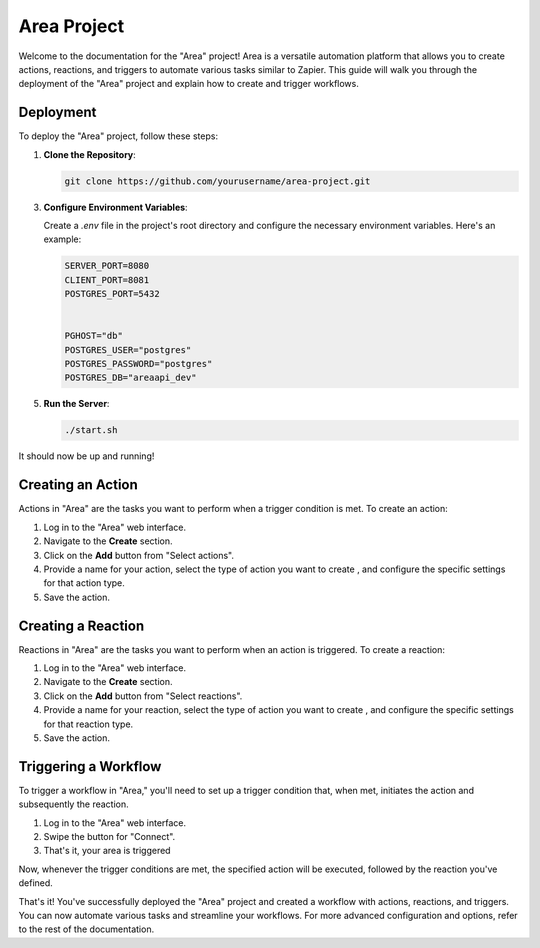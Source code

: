==============
Area Project
==============

Welcome to the documentation for the "Area" project! Area is a versatile automation platform that allows you to create actions, reactions, and triggers to automate various tasks similar to Zapier. This guide will walk you through the deployment of the "Area" project and explain how to create and trigger workflows.

Deployment
----------

To deploy the "Area" project, follow these steps:

1. **Clone the Repository**:

   .. code-block:: bash

      git clone https://github.com/yourusername/area-project.git


3. **Configure Environment Variables**:

   Create a `.env` file in the project's root directory and configure the necessary environment variables. Here's an example:

   .. code-block:: plaintext

      SERVER_PORT=8080
      CLIENT_PORT=8081
      POSTGRES_PORT=5432


      PGHOST="db"
      POSTGRES_USER="postgres"
      POSTGRES_PASSWORD="postgres"
      POSTGRES_DB="areaapi_dev"


5. **Run the Server**:

   .. code-block:: bash

      ./start.sh

It should now be up and running!

Creating an Action
------------------

Actions in "Area" are the tasks you want to perform when a trigger condition is met. To create an action:

1. Log in to the "Area" web interface.

2. Navigate to the **Create** section.

3. Click on the **Add** button from "Select actions".

4. Provide a name for your action, select the type of action you want to create , and configure the specific settings for that action type.

5. Save the action.

Creating a Reaction
--------------------

Reactions in "Area" are the tasks you want to perform when an action is triggered. To create a reaction:

1. Log in to the "Area" web interface.

2. Navigate to the **Create** section.

3. Click on the **Add** button from "Select reactions".

4. Provide a name for your reaction, select the type of action you want to create , and configure the specific settings for that reaction type.

5. Save the action.

Triggering a Workflow
----------------------

To trigger a workflow in "Area," you'll need to set up a trigger condition that, when met, initiates the action and subsequently the reaction.

1. Log in to the "Area" web interface.

2. Swipe the button for "Connect".

3. That's it, your area is triggered

Now, whenever the trigger conditions are met, the specified action will be executed, followed by the reaction you've defined.

That's it! You've successfully deployed the "Area" project and created a workflow with actions, reactions, and triggers. You can now automate various tasks and streamline your workflows. For more advanced configuration and options, refer to the rest of the documentation.

